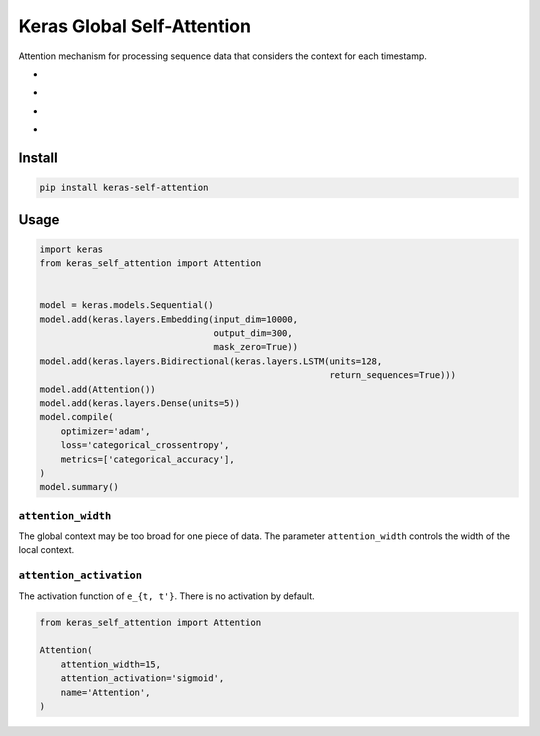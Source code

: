 
Keras Global Self-Attention
===========================


.. image:: https://travis-ci.org/CyberZHG/keras-self-attention.svg
   :target: https://travis-ci.org/CyberZHG/keras-self-attention
   :alt: Travis


.. image:: https://coveralls.io/repos/github/CyberZHG/keras-self-attention/badge.svg?branch=master
   :target: https://coveralls.io/github/CyberZHG/keras-self-attention
   :alt: Coverage


Attention mechanism for processing sequence data that considers the context for each timestamp.


* 
  .. image:: https://camo.githubusercontent.com/1ef0269557ea05b96b6894de202a109f6947dca6/687474703a2f2f6c617465782e636f6465636f67732e636f6d2f6769662e6c617465783f685f253742742c2673706163653b74272537442673706163653b3d2673706163653b25354374616e6828785f74253545542673706163653b575f742673706163653b2b2673706163653b785f2537427427253744253545542673706163653b575f782673706163653b2b2673706163653b625f7429
     :target: https://camo.githubusercontent.com/1ef0269557ea05b96b6894de202a109f6947dca6/687474703a2f2f6c617465782e636f6465636f67732e636f6d2f6769662e6c617465783f685f253742742c2673706163653b74272537442673706163653b3d2673706163653b25354374616e6828785f74253545542673706163653b575f742673706163653b2b2673706163653b785f2537427427253744253545542673706163653b575f782673706163653b2b2673706163653b625f7429
     :alt: 

* 
  .. image:: https://camo.githubusercontent.com/f8c64f2abd4752037c50deb7373b55362d7c51dc/687474703a2f2f6c617465782e636f6465636f67732e636f6d2f6769662e6c617465783f655f253742742c2673706163653b74272537442673706163653b3d2673706163653b2535437369676d6128575f612673706163653b685f253742742c2673706163653b74272537442673706163653b2b2673706163653b625f6129
     :target: https://camo.githubusercontent.com/f8c64f2abd4752037c50deb7373b55362d7c51dc/687474703a2f2f6c617465782e636f6465636f67732e636f6d2f6769662e6c617465783f655f253742742c2673706163653b74272537442673706163653b3d2673706163653b2535437369676d6128575f612673706163653b685f253742742c2673706163653b74272537442673706163653b2b2673706163653b625f6129
     :alt: 

* 
  .. image:: https://camo.githubusercontent.com/c63a13424300fe05bee615ce051fece8b5bc1c9a/687474703a2f2f6c617465782e636f6465636f67732e636f6d2f6769662e6c617465783f615f253742742537442673706163653b3d2673706163653b25354374657874253742736f66746d617825374428655f7429
     :target: https://camo.githubusercontent.com/c63a13424300fe05bee615ce051fece8b5bc1c9a/687474703a2f2f6c617465782e636f6465636f67732e636f6d2f6769662e6c617465783f615f253742742537442673706163653b3d2673706163653b25354374657874253742736f66746d617825374428655f7429
     :alt: 

* 
  .. image:: https://camo.githubusercontent.com/b9999104eccdcc594abbbef429a3fa49bac27d78/687474703a2f2f6c617465782e636f6465636f67732e636f6d2f6769662e6c617465783f6c5f742673706163653b3d2673706163653b25354373756d5f25374274272537442673706163653b615f253742742c2673706163653b74272537442673706163653b785f2537427427253744
     :target: https://camo.githubusercontent.com/b9999104eccdcc594abbbef429a3fa49bac27d78/687474703a2f2f6c617465782e636f6465636f67732e636f6d2f6769662e6c617465783f6c5f742673706163653b3d2673706163653b25354373756d5f25374274272537442673706163653b615f253742742c2673706163653b74272537442673706163653b785f2537427427253744
     :alt: 

Install
-------

.. code-block:: bash

   pip install keras-self-attention

Usage
-----

.. code-block:: python

   import keras
   from keras_self_attention import Attention


   model = keras.models.Sequential()
   model.add(keras.layers.Embedding(input_dim=10000,
                                    output_dim=300,
                                    mask_zero=True))
   model.add(keras.layers.Bidirectional(keras.layers.LSTM(units=128,
                                                          return_sequences=True)))
   model.add(Attention())
   model.add(keras.layers.Dense(units=5))
   model.compile(
       optimizer='adam',
       loss='categorical_crossentropy',
       metrics=['categorical_accuracy'],
   )
   model.summary()

``attention_width``
^^^^^^^^^^^^^^^^^^^^^^^

The global context may be too broad for one piece of data. The parameter ``attention_width`` controls the width of the local context.

``attention_activation``
^^^^^^^^^^^^^^^^^^^^^^^^^^^^

The activation function of ``e_{t, t'}``. There is no activation by default.

.. code-block:: python

   from keras_self_attention import Attention

   Attention(
       attention_width=15,
       attention_activation='sigmoid',
       name='Attention',
   )
